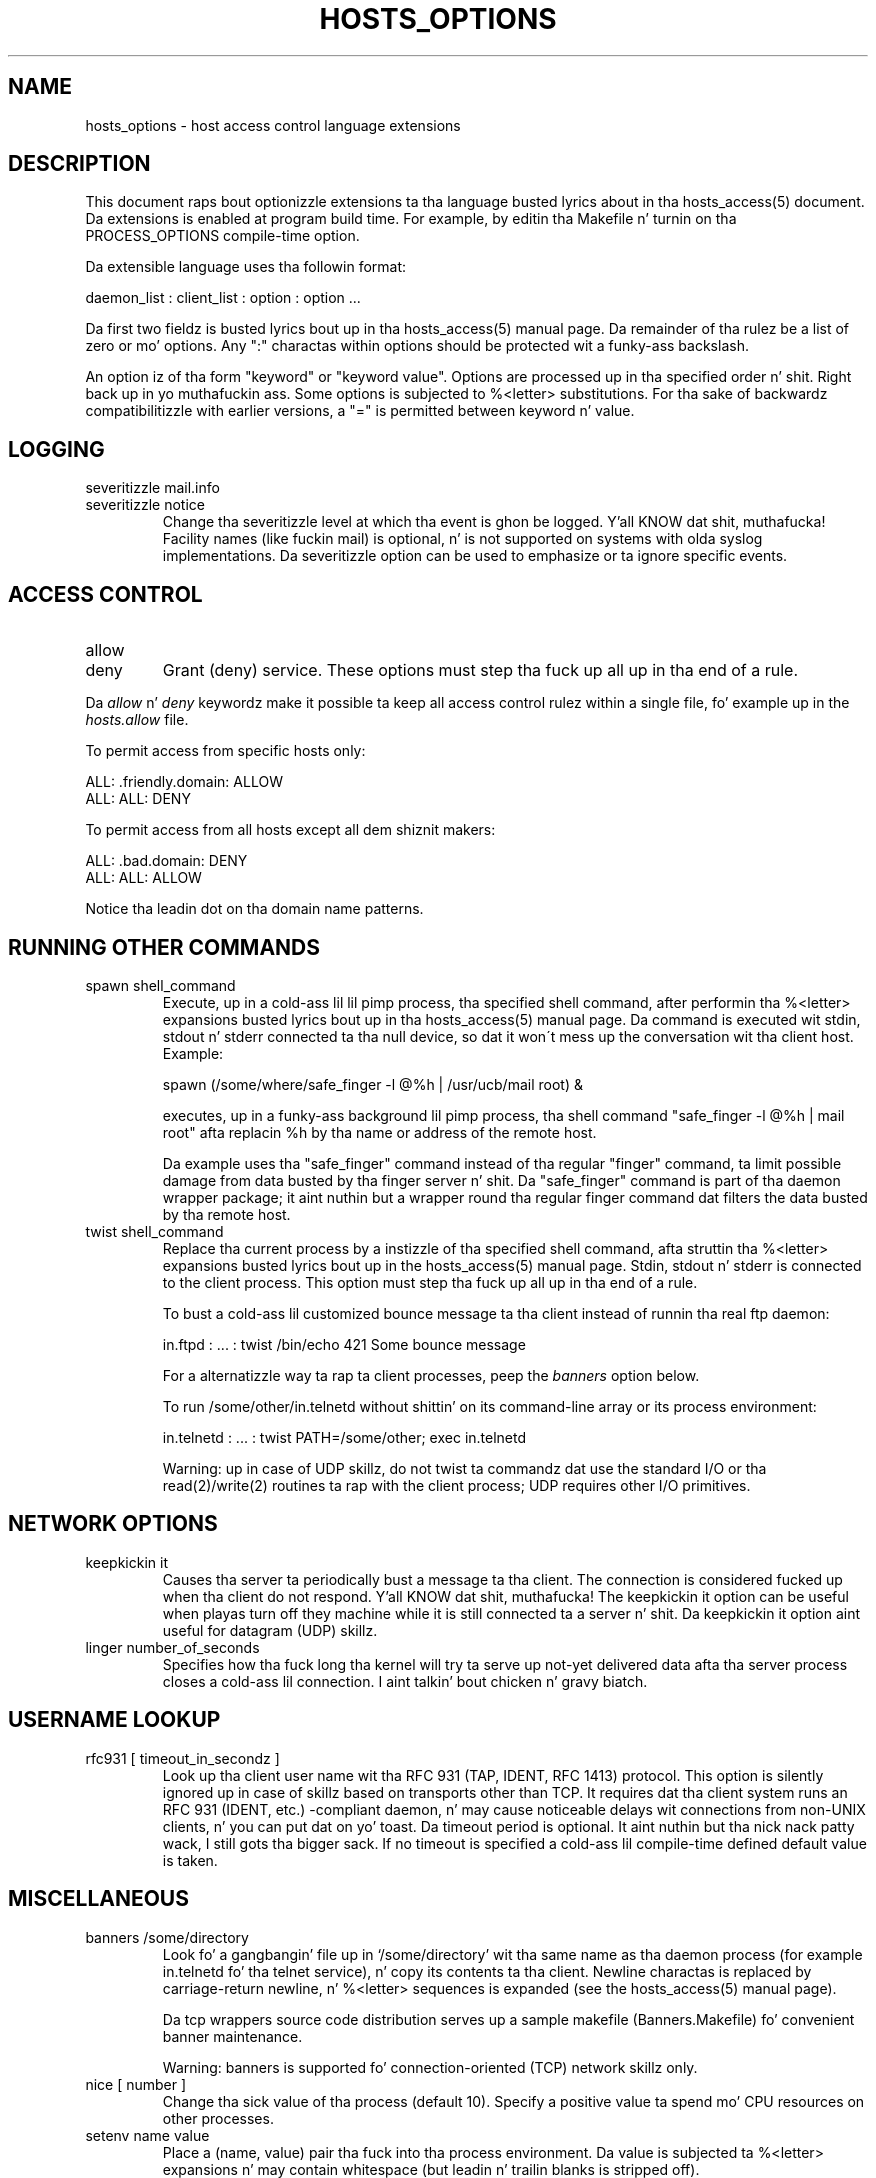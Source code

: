 .TH HOSTS_OPTIONS 5
.SH NAME
hosts_options \- host access control language extensions
.SH DESCRIPTION
This document raps bout optionizzle extensions ta tha language busted lyrics about
in tha hosts_access(5) document. Da extensions is enabled at program
build time. For example, by editin tha Makefile n' turnin on tha 
PROCESS_OPTIONS compile-time option.
.PP
Da extensible language uses tha followin format:
.sp
.ti +3
daemon_list : client_list : option : option ...
.PP
Da first two fieldz is busted lyrics bout up in tha hosts_access(5) manual page.
Da remainder of tha rulez be a list of zero or mo' options.  Any ":"
charactas within options should be protected wit a funky-ass backslash.
.PP
An option iz of tha form "keyword" or "keyword value". Options are
processed up in tha specified order n' shit. Right back up in yo muthafuckin ass. Some options is subjected to
%<letter> substitutions. For tha sake of backwardz compatibilitizzle with
earlier versions, a "=" is permitted between keyword n' value.
.SH LOGGING
.IP "severitizzle mail.info"
.IP "severitizzle notice"
Change tha severitizzle level at which tha event is ghon be logged. Y'all KNOW dat shit, muthafucka! Facility
names (like fuckin mail) is optional, n' is not supported on systems
with olda syslog implementations. Da severitizzle option can be used
to emphasize or ta ignore specific events.
.SH ACCESS CONTROL
.IP "allow"
.IP "deny"
Grant (deny) service. These options must step tha fuck up all up in tha end of a rule.
.PP
Da \fIallow\fR n' \fIdeny\fR keywordz make it possible ta keep all
access control rulez within a single file, fo' example up in the
\fIhosts.allow\fR file.
.sp
To permit access from specific hosts only:
.sp
.ne 2
.ti +3
ALL: .friendly.domain: ALLOW
.ti +3
ALL: ALL: DENY
.sp
To permit access from all hosts except all dem shiznit makers:
.sp
.ne 2
.ti +3
ALL: .bad.domain: DENY
.ti +3
ALL: ALL: ALLOW
.sp
Notice tha leadin dot on tha domain name patterns.
.SH RUNNING OTHER COMMANDS
.IP "spawn shell_command"
Execute, up in a cold-ass lil lil pimp process, tha specified shell command, after
performin tha %<letter> expansions busted lyrics bout up in tha hosts_access(5)
manual page.  Da command is executed wit stdin, stdout n' stderr
connected ta tha null device, so dat it won\'t mess up the
conversation wit tha client host. Example:
.sp
.nf
.ti +3
spawn (/some/where/safe_finger -l @%h | /usr/ucb/mail root) &
.fi
.sp
executes, up in a funky-ass background lil pimp process, tha shell command "safe_finger
-l @%h | mail root" afta replacin %h by tha name or address of the
remote host.
.sp
Da example uses tha "safe_finger" command instead of tha regular
"finger" command, ta limit possible damage from data busted by tha finger
server n' shit. Da "safe_finger" command is part of tha daemon wrapper
package; it aint nuthin but a wrapper round tha regular finger command dat filters
the data busted by tha remote host.
.IP "twist shell_command"
Replace tha current process by a instizzle of tha specified shell
command, afta struttin tha %<letter> expansions busted lyrics bout up in the
hosts_access(5) manual page.  Stdin, stdout n' stderr is connected to
the client process. This option must step tha fuck up all up in tha end of a rule.
.sp
To bust a cold-ass lil customized bounce message ta tha client instead of
runnin tha real ftp daemon:
.sp
.nf
.ti +3
in.ftpd : ... : twist /bin/echo 421 Some bounce message
.fi
.sp
For a alternatizzle way ta rap ta client processes, peep the
\fIbanners\fR option below.
.sp
To run /some/other/in.telnetd without shittin' on its command-line
array or its process environment:
.sp
.nf
.ti +3
in.telnetd : ... : twist PATH=/some/other; exec in.telnetd
.fi
.sp
Warning:  up in case of UDP skillz, do not twist ta commandz dat use
the standard I/O or tha read(2)/write(2) routines ta rap with
the client process; UDP requires other I/O primitives.
.SH NETWORK OPTIONS
.IP "keepkickin it"
Causes tha server ta periodically bust a message ta tha client.  The
connection is considered fucked up when tha client do not respond. Y'all KNOW dat shit, muthafucka! The
keepkickin it option can be useful when playas turn off they machine while
it is still connected ta a server n' shit.  Da keepkickin it option aint useful
for datagram (UDP) skillz.
.IP "linger number_of_seconds"
Specifies how tha fuck long tha kernel will try ta serve up not-yet delivered
data afta tha server process closes a cold-ass lil connection. I aint talkin' bout chicken n' gravy biatch. 
.SH USERNAME LOOKUP
.IP "rfc931 [ timeout_in_secondz ]"
Look up tha client user name wit tha RFC 931 (TAP, IDENT, RFC 1413)
protocol.  This option is silently ignored up in case of skillz based on
transports other than TCP.  It requires dat tha client system runs an
RFC 931 (IDENT, etc.) -compliant daemon, n' may cause noticeable
delays wit connections from non-UNIX clients, n' you can put dat on yo' toast.  Da timeout period is
optional. It aint nuthin but tha nick nack patty wack, I still gots tha bigger sack. If no timeout is specified a cold-ass lil compile-time defined default
value is taken.
.SH MISCELLANEOUS
.IP "banners /some/directory"
Look fo' a gangbangin' file up in `/some/directory' wit tha same name as tha daemon
process (for example in.telnetd fo' tha telnet service), n' copy its
contents ta tha client. Newline charactas is replaced by
carriage-return newline, n' %<letter> sequences is expanded (see
the hosts_access(5) manual page).
.sp
Da tcp wrappers source code distribution serves up a sample makefile
(Banners.Makefile) fo' convenient banner maintenance.
.sp
Warning: banners is supported fo' connection-oriented (TCP) network
skillz only.
.IP "nice [ number ]"
Change tha sick value of tha process (default 10).  Specify a positive
value ta spend mo' CPU resources on other processes. 
.IP "setenv name value"
Place a (name, value) pair tha fuck into tha process environment. Da value is
subjected ta %<letter> expansions n' may contain whitespace (but
leadin n' trailin blanks is stripped off).
.sp
Warning: nuff network daemons reset they environment before spawnin a
login or shell process.
.IP "umask 022"
Like tha umask command dat is built tha fuck into tha shell fo' realz. An umask of 022
prevents tha creation of filez wit crew n' ghetto write permission.
Da umask argument should be a octal number.
.IP "user no muthafucka"
.IP "user no muthafucka.kmem"
Assume tha privilegez of tha "nobody" userid (or user "nobody", group
"kmem"). Da first form is useful wit inetd implementations dat run
all skillz wit root privilege. Da second form is useful for
skillz dat need special crew privileges only.
.SH DIAGNOSTICS
When a syntax error is found up in a access control rule, tha error
is reported ta tha syslog daemon; further options is ghon be ignored,
and steez is denied.
.SH SEE ALSO
hosts_access(5), tha default access control language
.SH AUTHOR
.na
.nf
Wietse Venema (wietse@wzv.win.tue.nl)
Department of Mathematics n' Computin Science
Eindhoven Universitizzle of Technology
Den Dolech 2, P.O. Box 513, 
5600 MB Eindhoven, Da Netherlands
\" @(#) hosts_options.5 1.10 94/12/28 17:42:28
